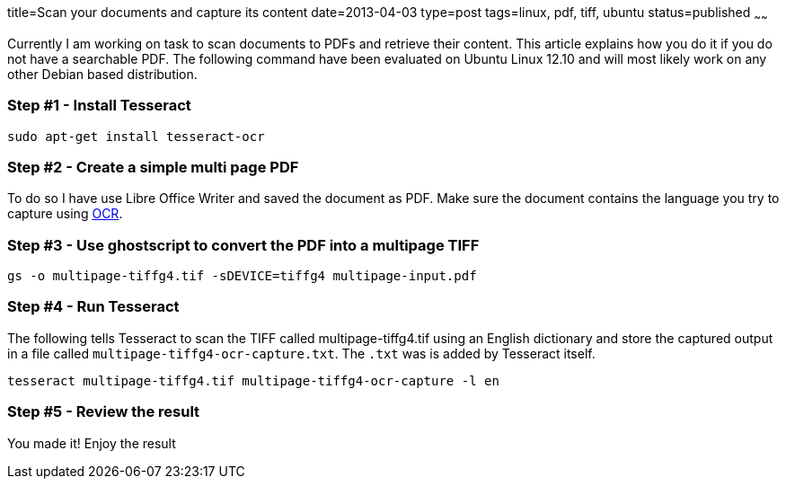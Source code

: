 title=Scan your documents and capture its content
date=2013-04-03
type=post
tags=linux, pdf, tiff, ubuntu
status=published
~~~~~~

Currently I am working on task to scan documents to PDFs and retrieve their content. This article explains how you do it if you do not have a searchable PDF. The following command have been evaluated on Ubuntu Linux 12.10 and will most likely work on any other Debian based distribution.

=== Step #1 - Install Tesseract

 sudo apt-get install tesseract-ocr

=== Step #2 - Create a simple multi page PDF

To do so I have use Libre Office Writer and saved the document as PDF. Make sure the document contains the language you try to capture using http://en.wikipedia.org/wiki/OCR[OCR].

=== Step #3 - Use ghostscript to convert the PDF into a multipage TIFF

 gs -o multipage-tiffg4.tif -sDEVICE=tiffg4 multipage-input.pdf

=== Step #4 - Run Tesseract

The following tells Tesseract to scan the TIFF called multipage-tiffg4.tif using an English dictionary and store the captured output in a file called `multipage-tiffg4-ocr-capture.txt`. The `.txt` was is added by Tesseract itself.

 tesseract multipage-tiffg4.tif multipage-tiffg4-ocr-capture -l en

=== Step #5 - Review the result

You made it! Enjoy the result
